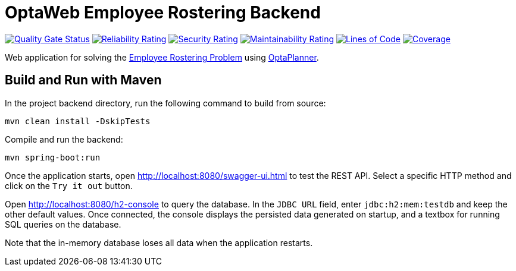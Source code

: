= OptaWeb Employee Rostering Backend

image:https://sonarcloud.io/api/project_badges/measure?project=optaweb-employee-rostering&metric=alert_status[
"Quality Gate Status", link="https://sonarcloud.io/dashboard?id=optaweb-employee-rostering"]
image:https://sonarcloud.io/api/project_badges/measure?project=optaweb-employee-rostering&metric=reliability_rating[
"Reliability Rating", link="https://sonarcloud.io/dashboard?id=optaweb-employee-rostering"]
image:https://sonarcloud.io/api/project_badges/measure?project=optaweb-employee-rostering&metric=security_rating[
"Security Rating", link="https://sonarcloud.io/dashboard?id=optaweb-employee-rostering"]
image:https://sonarcloud.io/api/project_badges/measure?project=optaweb-employee-rostering&metric=sqale_rating[
"Maintainability Rating", link="https://sonarcloud.io/dashboard?id=optaweb-employee-rostering"]
image:https://sonarcloud.io/api/project_badges/measure?project=optaweb-employee-rostering&metric=ncloc[
"Lines of Code", link="https://sonarcloud.io/dashboard?id=optaweb-employee-rostering"]
image:https://sonarcloud.io/api/project_badges/measure?project=optaweb-employee-rostering&metric=coverage[
"Coverage", link="https://sonarcloud.io/dashboard?id=optaweb-employee-rostering"]

Web application for solving the https://www.optaplanner.org/learn/useCases/employeeRostering.html[Employee Rostering
Problem] using https://www.optaplanner.org/[OptaPlanner].

== Build and Run with Maven

In the project backend directory, run the following command to build from source:

----
mvn clean install -DskipTests
----

Compile and run the backend:

----
mvn spring-boot:run
----

Once the application starts, open http://localhost:8080/swagger-ui.html to test the REST API.
Select a specific HTTP method and click on the `Try it out` button.

Open http://localhost:8080/h2-console to query the database.
In the `JDBC URL` field, enter `jdbc:h2:mem:testdb` and keep the other default values.
Once connected, the console displays the persisted data generated on startup, and a textbox for running SQL queries on the database.

Note that the in-memory database loses all data when the application restarts.
